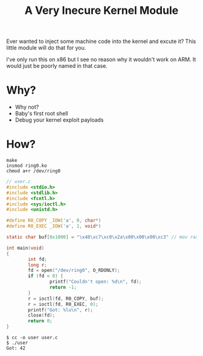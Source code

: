 #+TITLE: A Very Inecure Kernel Module

Ever wanted to inject some machine code into the kernel and excute it?
This little module will do that for you.

I've only run this on x86 but I see no reason why it wouldn't work on
ARM. It would just be poorly named in that case.

* Why?

- Why not?
- Baby's first root shell
- Debug your kernel exploit payloads

* How?

: make
: insmod ring0.ko
: chmod a+r /dev/ring0

#+BEGIN_SRC c
// user.c
#include <stdio.h>
#include <stdlib.h>
#include <fcntl.h>
#include <sys/ioctl.h>
#include <unistd.h>

#define R0_COPY _IOW('a', 0, char*)
#define R0_EXEC _IOW('a', 1, void*)

static char buf[0x1000] = "\x48\xc7\xc0\x2a\x00\x00\x00\xc3" // mov rax, 42 ; ret

int main(void)
{
        int fd;
        long r;
        fd = open("/dev/ring0", O_RDONLY);
        if (fd < 0) {
                printf("Couldn't open: %d\n", fd);
                return -1;
        }
        r = ioctl(fd, R0_COPY, buf);
        r = ioctl(fd, R0_EXEC, 0);
        printf("Got: %lu\n", r);
        close(fd);
        return 0;
}
#+END_SRC

: $ cc -o user user.c
: $ ./user
: Got: 42
